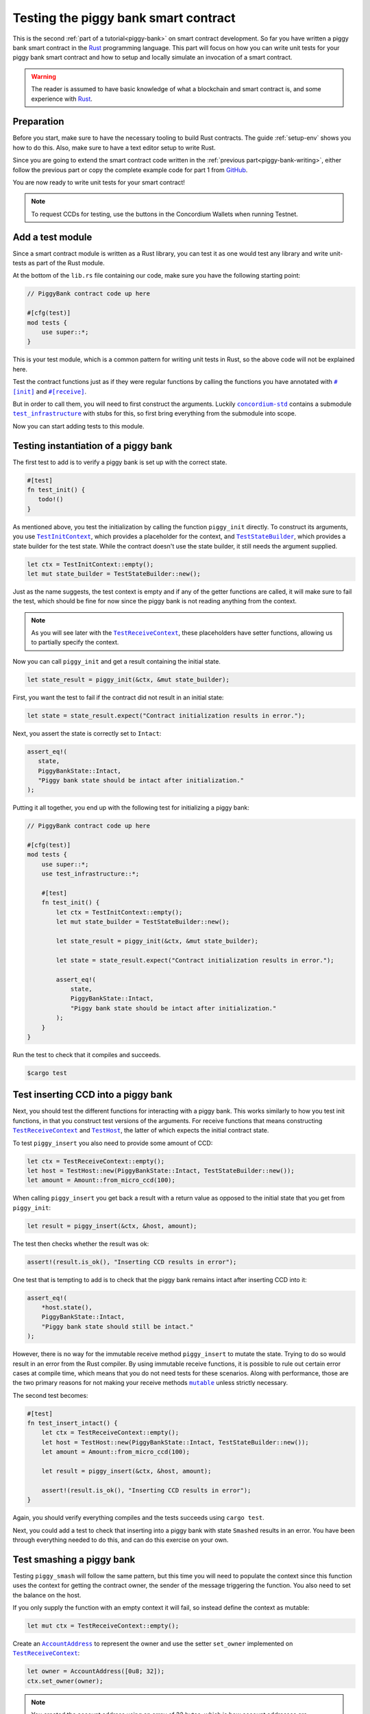 .. Should cover:
.. - Unit testing in native
.. - Unit testing in Wasm
.. - Custom error
.. - Simulating locally

.. _Rust: https://www.rust-lang.org/
.. _concordium-std: https://docs.rs/concordium-std/latest/concordium_std/index.html
.. |concordium-std| replace:: ``concordium-std``
.. _test_infrastructure: https://docs.rs/concordium-std/latest/concordium_std/test_infrastructure/index.html
.. |test_infrastructure| replace:: ``test_infrastructure``
.. _init: https://docs.rs/concordium-std/latest/concordium_std/attr.init.html
.. |init| replace:: ``#[init]``
.. _receive: https://docs.rs/concordium-std/latest/concordium_std/attr.receive.html
.. |receive| replace:: ``#[receive]``
.. _TestInitContext: https://docs.rs/concordium-std/latest/concordium_std/test_infrastructure/type.TestInitContext.html
.. |TestInitContext| replace:: ``TestInitContext``
.. _TestReceiveContext: https://docs.rs/concordium-std/latest/concordium_std/test_infrastructure/type.TestReceiveContext.html
.. |TestReceiveContext| replace:: ``TestReceiveContext``
.. _TestHost: https://docs.rs/concordium-std/latest/concordium_std/test_infrastructure/struct.TestHost.html
.. |TestHost| replace:: ``TestHost``
.. _TestStateBuilder: https://docs.rs/concordium-std/latest/concordium_std/test_infrastructure/type.TestStateBuilder.html
.. |TestStateBuilder| replace:: ``TestStateBuilder``
.. _HasInitContext: https://docs.rs/concordium-std/latest/concordium_std/trait.HasInitContext.html
.. |HasInitContext| replace:: ``HasInitContext``
.. _HasStateApi: https://docs.rs/concordium-std/latest/concordium_std/trait.HasStateApi.html
.. |HasStateApi| replace:: ``HasStateApi``
.. _AccountAddress: https://docs.rs/concordium-std/latest/concordium_std/struct.AccountAddress.html
.. |AccountAddress| replace:: ``AccountAddress``
.. _set_owner: https://docs.rs/concordium-std/latest/concordium_std/test_infrastructure/type.TestReceiveContext.html#method.set_owner
.. |set_owner| replace:: ``set_owner``
.. _Address: https://docs.rs/concordium-std/latest/concordium_std/enum.Address.html
.. |Address| replace:: ``Address``
.. _set_sender: https://docs.rs/concordium-std/latest/concordium_std/test_infrastructure/type.TestReceiveContext.html#method.set_sender
.. |set_sender| replace:: ``set_sender``
.. _set_self_balance: https://docs.rs/concordium-std/latest/concordium_std/test_infrastructure/struct.TestHost.html#method.set_self_balance
.. |set_self_balance| replace:: ``set_self_balance``
.. _invoke_transfer: https://docs.rs/concordium-std/latest/concordium_std/trait.HasHost.html#tymethod.invoke_transfer
.. |invoke_transfer| replace:: ``invoke_transfer``
.. _get_transfers: https://docs.rs/concordium-std/latest/concordium_std/test_infrastructure/struct.TestHost.html#method.get_transfers
.. |get_transfers| replace:: ``get_transfers``
.. _concordium_cfg_test: https://docs.rs/concordium-std/latest/concordium_std/attr.concordium_cfg_test.html
.. |concordium_cfg_test| replace:: ``#[concordium_cfg_test]``
.. _concordium_test: https://docs.rs/concordium-std/latest/concordium_std/attr.concordium_test.html
.. |concordium_test| replace:: ``#[concordium_test]``
.. _fail: https://docs.rs/concordium-std/latest/concordium_std/macro.fail.html
.. |fail| replace:: ``fail!``
.. _expect_report: https://docs.rs/concordium-std/latest/concordium_std/trait.ExpectReport.html#tymethod.expect_report
.. |expect_report| replace:: ``expect_report``
.. _expect_err_report: https://docs.rs/concordium-std/latest/concordium_std/trait.ExpectErrReport.html#tymethod.expect_err_report
.. |expect_err_report| replace:: ``expect_err_report``
.. _claim: https://docs.rs/concordium-std/latest/concordium_std/macro.claim.html
.. |claim| replace:: ``claim!``
.. _claim_eq: https://docs.rs/concordium-std/latest/concordium_std/macro.claim_eq.html
.. |claim_eq| replace:: ``claim_eq!``
.. _ensure: https://docs.rs/concordium-std/latest/concordium_std/macro.ensure.html
.. |ensure| replace:: ``ensure!``
.. _mutable: https://docs.rs/concordium-std-derive/latest/concordium_std_derive/attr.receive.html#mutable-function-can-mutate-the-state
.. |mutable| replace:: ``mutable``

.. _piggy-bank-testing:

=====================================
Testing the piggy bank smart contract
=====================================

This is the second :ref:`part of a tutorial<piggy-bank>` on smart contract
development.
So far you have written a piggy bank smart contract in the Rust_ programming
language.
This part will focus on how you can write unit tests for your piggy bank smart
contract and how to setup and locally simulate an invocation of a smart
contract.

.. warning::

   The reader is assumed to have basic knowledge of what a blockchain and smart
   contract is, and some experience with Rust_.


Preparation
===========

Before you start, make sure to have the necessary tooling to build Rust
contracts. The guide :ref:`setup-env` shows you how to do this.
Also, make sure to have a text editor setup to write Rust.

Since you are going to extend the smart contract code written in the :ref:`previous
part<piggy-bank-writing>`, either follow the previous part or copy the complete
example code for part 1 from `GitHub
<https://github.com/Concordium/concordium-rust-smart-contracts/blob/main/examples/piggy-bank/part1/src/lib.rs>`__.

You are now ready to write unit tests for your smart contract!

.. note::

   To request CCDs for testing, use the buttons in the Concordium Wallets when running Testnet.

Add a test module
=================

Since a smart contract module is written as a Rust library, you can test it as
one would test any library and write unit-tests as part of the Rust module.

At the bottom of the ``lib.rs`` file containing our code, make sure you have the
following starting point:

.. code-block:: rust

   // PiggyBank contract code up here

   #[cfg(test)]
   mod tests {
       use super::*;
   }

This is your test module, which is a common pattern for writing unit tests in
Rust, so the above code will not be explained here.

Test the contract functions just as if they were regular functions by
calling the functions you have annotated with |init|_ and |receive|_.

But in order to call them, you will need to first construct the arguments.
Luckily |concordium-std|_ contains a submodule |test_infrastructure|_ with
stubs for this, so first bring everything from the submodule into scope.

.. code-block:: rust
   :emphasize-lines: 4

   #[cfg(test)]
   mod tests {
       use super::*;
       use test_infrastructure::*;
   }

Now you can start adding tests to this module.

Testing instantiation of a piggy bank
=====================================

The first test to add is to verify a piggy bank is set up with the correct
state.

.. code-block:: rust

   #[test]
   fn test_init() {
      todo!()
   }

As mentioned above, you test the initialization by calling the function
``piggy_init`` directly.
To construct its arguments, you use |TestInitContext|_, which provides a
placeholder for the context, and |TestStateBuilder|_, which provides a
state builder for the test state. While the contract doesn't use the state
builder, it still needs the argument supplied.

.. code-block:: rust

   let ctx = TestInitContext::empty();
   let mut state_builder = TestStateBuilder::new();

Just as the name suggests, the test context is empty and if any of the getter
functions are called, it will make sure to fail the test, which should be fine
for now since the piggy bank is not reading anything from the context.

.. note::

   As you will see later with the |TestReceiveContext|_, these placeholders have
   setter functions, allowing us to partially specify the context.

Now you can call ``piggy_init`` and get a result containing the initial state.

.. code-block:: rust

   let state_result = piggy_init(&ctx, &mut state_builder);

First, you want the test to fail if the contract did not result in an
initial state:

.. code-block:: rust

       let state = state_result.expect("Contract initialization results in error.");

Next, you assert the state is correctly set to ``Intact``:

.. code-block:: rust

   assert_eq!(
      state,
      PiggyBankState::Intact,
      "Piggy bank state should be intact after initialization."
   );

Putting it all together, you end up with the following test for initializing a
piggy bank:

.. code-block:: rust

   // PiggyBank contract code up here

   #[cfg(test)]
   mod tests {
       use super::*;
       use test_infrastructure::*;

       #[test]
       fn test_init() {
           let ctx = TestInitContext::empty();
           let mut state_builder = TestStateBuilder::new();

           let state_result = piggy_init(&ctx, &mut state_builder);

           let state = state_result.expect("Contract initialization results in error.");

           assert_eq!(
               state,
               PiggyBankState::Intact,
               "Piggy bank state should be intact after initialization."
           );
       }
   }

Run the test to check that it compiles and succeeds.

.. code-block:: console

   $cargo test

Test inserting CCD into a piggy bank
====================================

Next, you should test the different functions for interacting with a piggy bank.
This works similarly to how you test init functions, in that you construct test
versions of the arguments.
For receive functions that means constructing |TestReceiveContext|_ and
|TestHost|_, the latter of which expects the initial contract state.

To test ``piggy_insert`` you also need to provide some amount of CCD:

.. code-block:: rust

   let ctx = TestReceiveContext::empty();
   let host = TestHost::new(PiggyBankState::Intact, TestStateBuilder::new());
   let amount = Amount::from_micro_ccd(100);

When calling ``piggy_insert`` you get back a result with a return value as
opposed to the initial state that you get from ``piggy_init``:

.. code-block:: rust

   let result = piggy_insert(&ctx, &host, amount);

The test then checks whether the result was ok:

.. code-block:: rust

   assert!(result.is_ok(), "Inserting CCD results in error");

One test that is tempting to add is to check that the piggy bank remains intact
after inserting CCD into it:

.. code-block:: rust

   assert_eq!(
       *host.state(),
       PiggyBankState::Intact,
       "Piggy bank state should still be intact."
   );

However, there is no way for the immutable receive method ``piggy_insert`` to
mutate the state.
Trying to do so would result in an error from the Rust compiler.
By using immutable receive functions, it is possible to rule out certain error
cases at compile time, which means that you do not need tests for these
scenarios.
Along with performance, those are the two primary reasons for not making your
receive methods |mutable|_ unless strictly necessary.

The second test becomes:

.. code-block:: rust

   #[test]
   fn test_insert_intact() {
       let ctx = TestReceiveContext::empty();
       let host = TestHost::new(PiggyBankState::Intact, TestStateBuilder::new());
       let amount = Amount::from_micro_ccd(100);

       let result = piggy_insert(&ctx, &host, amount);

       assert!(result.is_ok(), "Inserting CCD results in error");
   }

Again, you should verify everything compiles and the tests succeeds using ``cargo
test``.

Next, you could add a test to check that inserting into a piggy bank with state
``Smashed`` results in an error. You have been through everything needed to
do this, and can do this exercise on your own.

Test smashing a piggy bank
==========================

Testing ``piggy_smash`` will follow the same pattern, but this time you will need
to populate the context since this function uses the context for getting the
contract owner, the sender of the message triggering the function.
You also need to set the balance on the host.

If you only supply the function with an empty context it will fail, so instead
define the context as mutable:

.. code-block:: rust

   let mut ctx = TestReceiveContext::empty();

Create an |AccountAddress|_ to represent the owner and use the setter
|set_owner| implemented on |TestReceiveContext|_:

.. code-block:: rust

   let owner = AccountAddress([0u8; 32]);
   ctx.set_owner(owner);

.. note::

   You created the account address using an array of 32 bytes, which is
   how account addresses are represented on the Concordium blockchain.
   These byte arrays can also be represented as a base58check encoding, but for
   testing it is usually more convenient to specify addresses directly in bytes.

Next, set the sender to be the same address as the owner using |set_sender|_.
Since the sender can be a contract instance as well, you must wrap the owner
address in the |Address|_ type:

.. code-block:: rust

   let sender = Address::Account(owner);
   ctx.set_sender(sender);

Lastly, you need to create a |TestHost|_ with the state and set the balance of the piggy bank
instance using |set_self_balance|_.

.. code-block:: rust

   let mut host = TestHost::new(PiggyBankState::Intact, TestStateBuilder::new());
   let balance = Amount::from_micro_ccd(100);
   host.set_self_balance(balance);

Now that you have the test context setup, call the contract function
``piggy_smash`` and inspect the result and state as you did
in the previous tests.

.. code-block:: rust

   let result = piggy_smash(&ctx, &mut host);

   assert!(result.is_ok(), "Smashing intact piggy bank results in error.");
   assert_eq!(*host.state(), PiggyBankState::Smashed, "Piggy bank should be smashed.");

You should also test whether the contract transferred all of its CCD to the
owner.
|TestHost|_ has a number of helper functions for checking the results of
actions it performed.
This includes the |get_transfers|_ function, which returns a list of
transactions in the form of ``(AccountAddress, Amount)`` pairs.
In this case, it should be a single transaction:

.. code-block:: rust

    assert_eq!(
        host.get_transfers(),
        [(owner, balance)],
        "Smashing did not produce the correct transfers."
    );

The complete third test thus becomes:

.. code-block:: rust

   #[test]
   fn test_smash_intact() {
       let mut ctx = TestReceiveContext::empty();
       let owner = AccountAddress([0u8; 32]);
       ctx.set_owner(owner);
       let sender = Address::Account(owner);
       ctx.set_sender(sender);
       let mut host = TestHost::new(PiggyBankState::Intact, TestStateBuilder::new());
       let balance = Amount::from_micro_ccd(100);
       host.set_self_balance(balance);

       let result = piggy_smash(&ctx, &mut host);

       assert!(result.is_ok(), "Smashing intact piggy bank results in error.");
       assert_eq!(*host.state(), PiggyBankState::Smashed, "Piggy bank should be smashed.");
       assert_eq!(
           host.get_transfers(),
           [(owner, balance)],
           "Smashing did not produce the correct transfers."
       );
   }

Ensure everything compiles and the test succeeds using ``cargo test``.

Next, you could add a test to check that the ``piggy_view`` method returns the
correct state and balance. Again, you have been through everything needed to do
this, and can do this exercise on your own.

Testing cause of rejection
==========================

You want to test that the piggy bank rejects in certain contexts, for example
when someone besides the owner of the smart contract tries to smash it.

The test should:

- Make a context where the sender and owner are two different accounts.
- Set the state to be intact.
- Call ``piggy_smash``.
- Check that the result is an error.

The test could look like this:

.. code-block:: rust

   #[test]
   fn test_smash_intact_not_owner() {
       let mut ctx = TestReceiveContext::empty();
       let owner = AccountAddress([0u8; 32]);
       ctx.set_owner(owner);
       let sender = Address::Account(AccountAddress([1u8; 32]));
       ctx.set_sender(sender);
       let mut host = TestHost::new(PiggyBankState::Intact, TestStateBuilder::new());
       let balance = Amount::from_micro_ccd(100);
       host.set_self_balance(balance);

       let result = piggy_smash(&ctx, &mut host);

       assert!(result.is_err(), "Contract is expected to fail.")
   }

One thing to notice is that the test is not ensuring *why* the contract
rejected; your piggy bank might reject for a wrong reason and this would be a
bug.
This is probably fine for a simple smart contract like your piggy bank, but for a
smart contract with more complex logic and many reasons for rejecting, it would
be better if you tested this as well.

.. _piggy-bank-smash-error:

To solve this, introduce a ``SmashError`` enum  to represent the different
reasons for rejection:

.. code-block:: rust

   #[derive(Debug, PartialEq, Eq, Serial, Reject)]
   enum SmashError {
       NotOwner,
       AlreadySmashed,
       TransferError, // Should never occur, see details below.
   }

.. seealso::

   For more information about custom errors and deriving ``Reject``, see :ref:`custom-errors`.

To use this error type, the function ``piggy_smash`` should return ``Result<A,
SmashError>`` instead of ``ReceiveResult<A>``:

.. code-block:: rust
   :emphasize-lines: 5

   #[receive(contract = "PiggyBank", name = "smash", mutable)]
   fn piggy_smash<S: HasStateApi>(
       ctx: &impl HasReceiveContext,
       host: &mut impl HasHost<PiggyBankState, StateApiType = S>,
   ) -> Result<(), SmashError> {
      // ...
   }

and you also have to supply the |ensure| macros with a second argument, which is
the error to produce:

.. code-block:: rust
   :emphasize-lines: 9, 10, 16

   #[receive(contract = "PiggyBank", name = "smash", mutable)]
   fn piggy_smash<S: HasStateApi>(
       ctx: &impl HasReceiveContext,
       host: &mut impl HasHost<PiggyBankState, StateApiType = S>,
   ) -> Result<(), SmashError> {
       let owner = ctx.owner();
       let sender = ctx.sender();

       ensure!(sender.matches_account(&owner), SmashError::NotOwner);
       ensure!(*host.state() == PiggyBankState::Intact, SmashError::AlreadySmashed);

       *host.state_mut() = PiggyBankState::Smashed;

       let balance = host.self_balance();
       let transfer_result = host.invoke_transfer(&owner, balance);
       ensure!(transfer_result.is_ok(), SmashError::TransferError);
       Ok(())
   }

The |invoke_transfer| fails if the account does not exist, or if the contract
has insufficient funds. Neither case can occur in the contract since contracts
always have a valid owner and the amount it sends is the ``self_balance``. But
you should still be able to represent this error and distinguish it from the two
other error types.


You can now check which error was produced in the test:

.. code-block:: rust
   :emphasize-lines: 14

   #[test]
   fn test_smash_intact_not_owner() {
       let mut ctx = TestReceiveContext::empty();
       let owner = AccountAddress([0u8; 32]);
       ctx.set_owner(owner);
       let sender = Address::Account(AccountAddress([1u8; 32]));
       ctx.set_sender(sender);
       let mut host = TestHost::new(PiggyBankState::Intact, TestStateBuilder::new());
       let balance = Amount::from_micro_ccd(100);
       host.set_self_balance(balance);

       let result = piggy_smash(&ctx, &mut host);

       assert_eq!(result, Err(SmashError::NotOwner), "Expected to fail with error NotOwner.");
   }

It is up to the reader to test whether smashing a piggy bank that has
already been smashed results in the correct error.

.. seealso::

   For more information on unit testing, see :ref:`unit-test-contract`.

Compiling and running tests in Wasm
===================================

When running ``cargo test`` your contract module and tests are compiled targeting
your native platform, but on the Concordium blockchain a smart contract module
is in `Wasm <https://webassembly.org/>`_.
Therefore, it is preferable to compile the tests targeting Wasm and run the tests
using a Wasm interpreter instead.
Luckily, the ``cargo-concordium`` tool contains such an interpreter, and
it is the same interpreter shipped with the official nodes on the Concordium
blockchain.

Before you can run tests in Wasm, you have to replace ``#[cfg(test)]`` at the
top of your test module with |concordium_cfg_test|_ and all the ``#[test]``
macros with |concordium_test|_.

.. code-block:: rust
   :emphasize-lines: 3, 8, 13, 18, 23

   // PiggyBank contract code up here

   #[concordium_cfg_test]
   mod tests {
       use super::*;
       use test_infrastructure::*;

       #[concordium_test]
       fn test_init() {
           // ...
       }

       #[concordium_test]
       fn test_insert_intact() {
           // ...
       }

       #[concordium_test]
       fn test_smash_intact() {
           // ...
       }

       #[concordium_test]
       fn test_smash_intact_not_owner() {
           // ...
       }
   }

You also need to modify the tests a bit. Usually a test in Rust_ is failed
by panicking with an error message, but when compiling to Wasm this error
message is lost.
Instead you need generate code reporting the error back to the host who is
running the Wasm. To do so, |concordium-std| provides replacements:

- A call to ``panic!`` should be replaced with |fail|_.
- The ``expect`` and ``expect_err`` function should be replaced with
  |expect_report|_ and |expect_err_report|_.
- ``assert`` and ``assert_eq`` should be replaced with |claim|_ and |claim_eq|_
  respectively.

All of these macros are wrappers, which behave the same as their counterpart
except when you build your smart contract for testing in Wasm using
``cargo-concordium``. This means you can still run tests for targeting native
using ``cargo test``.

.. code-block:: rust
   :emphasize-lines: 15, 17, 32, 48, 49, 50, 70

   // PiggyBank contract code up here

   #[concordium_cfg_test]
   mod tests {
      use super::*;
      use test_infrastructure::*;

      #[concordium_test]
      fn test_init() {
          let ctx = TestInitContext::empty();
          let mut state_builder = TestStateBuilder::new();

          let state_result = piggy_init(&ctx, &mut state_builder);

          let state = state_result.expect_report("Contract initialization failed.");

          claim_eq!(
              state,
              PiggyBankState::Intact,
              "Piggy bank state should be intact after initialization."
          );
      }

      #[concordium_test]
      fn test_insert_intact() {
          let ctx = TestReceiveContext::empty();
          let host = TestHost::new(PiggyBankState::Intact, TestStateBuilder::new());
          let amount = Amount::from_micro_ccd(100);

          let result = piggy_insert(&ctx, &host, amount);

          claim!(result.is_ok(), "Inserting CCD results in error");
      }

      #[concordium_test]
      fn test_smash_intact() {
          let mut ctx = TestReceiveContext::empty();
          let owner = AccountAddress([0u8; 32]);
          ctx.set_owner(owner);
          let sender = Address::Account(owner);
          ctx.set_sender(sender);
          let mut host = TestHost::new(PiggyBankState::Intact, TestStateBuilder::new());
          let balance = Amount::from_micro_ccd(100);
          host.set_self_balance(balance);

          let result = piggy_smash(&ctx, &mut host);

          claim!(result.is_ok(), "Smashing intact piggy bank results in error.");
          claim_eq!(*host.state(), PiggyBankState::Smashed, "Piggy bank should be smashed.");
          claim_eq!(
              host.get_transfers(),
              [(owner, balance)],
              "Smashing did not produce the correct transfers."
          );
      }

      #[concordium_test]
      fn test_smash_intact_not_owner() {
          let mut ctx = TestReceiveContext::empty();
          let owner = AccountAddress([0u8; 32]);
          ctx.set_owner(owner);
          let sender = Address::Account(AccountAddress([1u8; 32]));
          ctx.set_sender(sender);
          let mut host = TestHost::new(PiggyBankState::Intact, TestStateBuilder::new());
          let balance = Amount::from_micro_ccd(100);
          host.set_self_balance(balance);

          let result = piggy_smash(&ctx, &mut host);

          claim_eq!(result, Err(SmashError::NotOwner), "Expected to fail with error NotOwner.");
      }
   }

Compiling and running the tests in Wasm can be done using:

.. code-block:: console

   $cargo concordium test

This will make a special test build of your smart contract module, exporting all
of your tests as functions, and it will then run each of these functions catching
the reported errors.
This should succeed if everything is set up correctly. Otherwise, compare your
code with the one found on `GitHub <https://github.com/Concordium/concordium-rust-smart-contracts/blob/main/examples/piggy-bank/part2/src/lib.rs>`_.


Simulating the piggy bank
=========================

So far the tests you have written are in Rust_ and have to be compiled alongside
the smart contract module in a test build. This is fine for unit testing, but
this test build is not the actual module that you intend to deploy on the
Concordium blockchain.

You should also test the smart contract wasm module meant for deployment, and you
can use the simulate feature of ``cargo-concordium``. It takes a smart contract
wasm module and uses the Wasm interpreter to run a smart contract function in a
given context. For a reference of the context, see :ref:`simulate-context`.

For more on how to run simulations, see :ref:`local-simulate`.

To continue with the tutorial click :ref:`here<piggy-bank-deploying>`.
